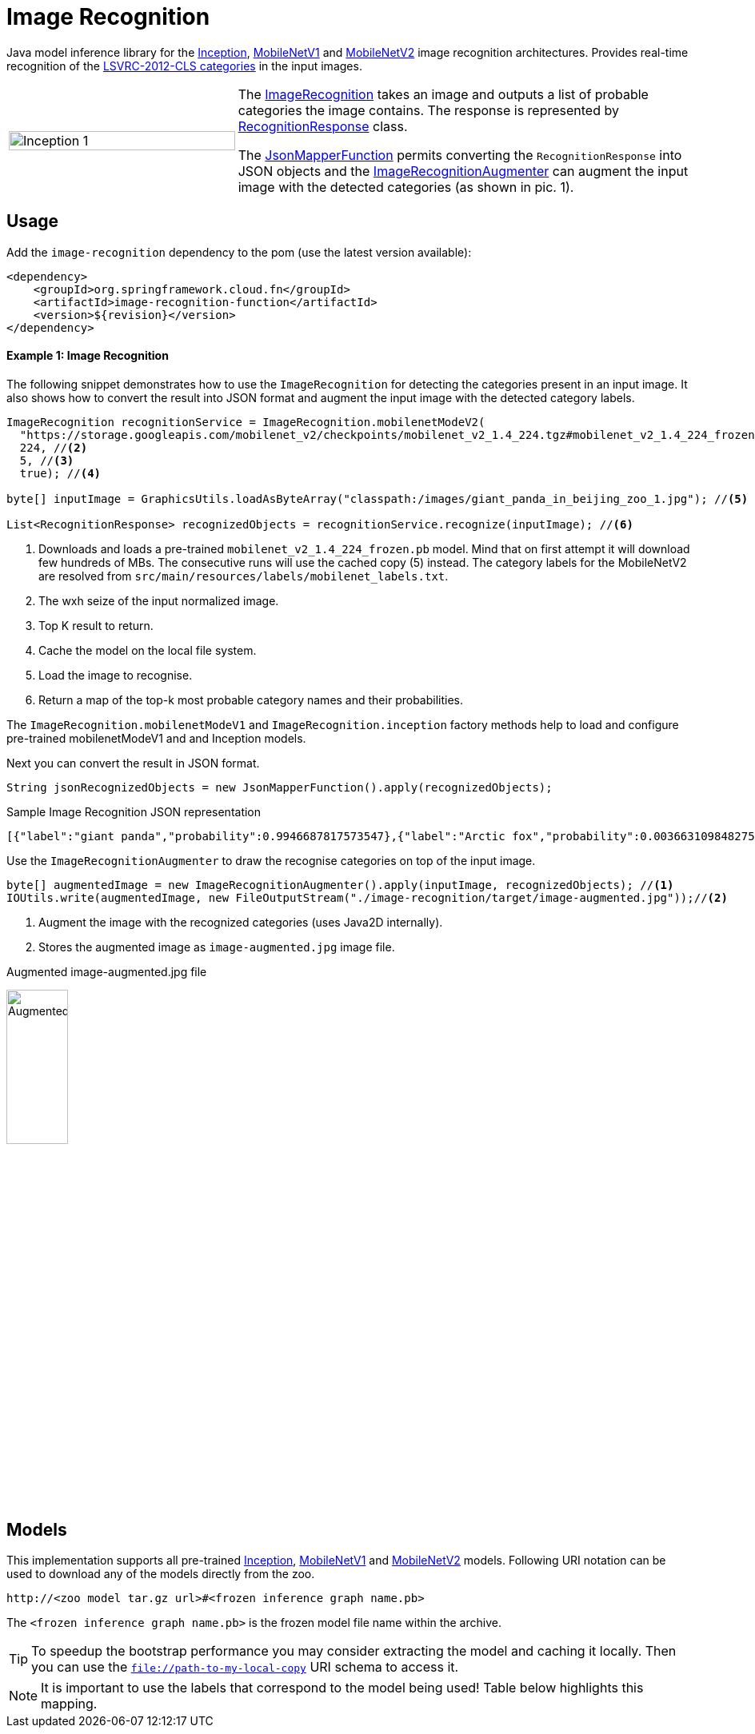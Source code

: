 :images-asciidoc: https://raw.githubusercontent.com/spring-cloud/stream-applications/master/functions/function/image-recognition-function/src/main/resources/images/

# Image Recognition

[.lead]
Java model inference library for the https://github.com/tensorflow/models/tree/master/research/slim#pre-trained-models[Inception], https://github.com/tensorflow/models/blob/master/research/slim/nets/mobilenet_v1.md#pre-trained-models[MobileNetV1] and https://github.com/tensorflow/models/tree/master/research/slim/nets/mobilenet#pretrained-models[MobileNetV2] image recognition architectures.
Provides real-time recognition of the https://dl.bintray.com/big-data/generic/imagenet_comp_graph_label_strings.txt[LSVRC-2012-CLS categories] in the input images.

[cols="1,2",frame=none,grid=none]
|===
| image:{images-asciidoc}/image-augmented.jpg[alt=Inception 1,width=100%]
|The https://github.com/spring-cloud/stream-applications/blob/master/functions/function/image-recognition-function/src/main/java/org/springframework/cloud/fn/image/recognition/ImageRecognition.java[ImageRecognition] takes an image and outputs a list of probable categories the image contains. The response is represented by https://github.com/spring-cloud/stream-applications/blob/master/functions/function/image-recognition-function/src/main/java/org/springframework/cloud/fn/image/recognition/RecognitionResponse.java[RecognitionResponse] class.

The https://github.com/spring-cloud/stream-applications/blob/master/functions/common/tensorflow-common/src/main/java/org/springframework/cloud/fn/common/tensorflow/deprecated/JsonMapperFunction.java[JsonMapperFunction] permits
converting the `RecognitionResponse` into JSON objects and the
https://github.com/spring-cloud/stream-applications/blob/master/functions/function/image-recognition-function/src/main/java/org/springframework/cloud/fn/image/recognition/ImageRecognitionAugmenter.java[ImageRecognitionAugmenter] can augment the input image with the detected categories (as shown in pic. 1).
|===

## Usage

Add the `image-recognition` dependency to the pom (use the latest version available):

[source,xml]
----
<dependency>
    <groupId>org.springframework.cloud.fn</groupId>
    <artifactId>image-recognition-function</artifactId>
    <version>${revision}</version>
</dependency>
----

#### Example 1: Image Recognition

The following snippet demonstrates how to use the `ImageRecognition` for detecting the categories present in an input image.
It also shows how to convert the result into JSON format and augment the input image with the detected category labels.

[source,java,linenums]
----
ImageRecognition recognitionService = ImageRecognition.mobilenetModeV2(
  "https://storage.googleapis.com/mobilenet_v2/checkpoints/mobilenet_v2_1.4_224.tgz#mobilenet_v2_1.4_224_frozen.pb", //<1>
  224, //<2>
  5, //<3>
  true); //<4>
 
byte[] inputImage = GraphicsUtils.loadAsByteArray("classpath:/images/giant_panda_in_beijing_zoo_1.jpg"); //<5>

List<RecognitionResponse> recognizedObjects = recognitionService.recognize(inputImage); //<6>
----
<1> Downloads and loads a pre-trained `mobilenet_v2_1.4_224_frozen.pb` model.
Mind that on first attempt it will download few hundreds of MBs.
The consecutive runs will use the cached copy (5) instead.
The category labels for the MobileNetV2 are resolved from `src/main/resources/labels/mobilenet_labels.txt`.
<2> The wxh seize of the input normalized image.
<3> Top K result to return.
<4> Cache the model on the local file system.
<5> Load the image to recognise.
<6> Return a map of the top-k most probable category names and their probabilities.

The `ImageRecognition.mobilenetModeV1` and `ImageRecognition.inception` factory methods help to load and configure pre-trained mobilenetModeV1 and and Inception models.

Next you can convert the result in JSON format.

[source,java,linenums]
----
String jsonRecognizedObjects = new JsonMapperFunction().apply(recognizedObjects);
----

.Sample Image Recognition JSON representation
[source,json]
----
[{"label":"giant panda","probability":0.9946687817573547},{"label":"Arctic fox","probability":0.0036631098482757807},{"label":"ice bear","probability":3.3782739774324E-4},{"label":"American black bear","probability":2.3452856112271547E-4},{"label":"skunk","probability":1.6454080468975008E-4}]
----

Use the `ImageRecognitionAugmenter` to draw the recognise categories on top of the input image.

[source,java,linenums]
----
byte[] augmentedImage = new ImageRecognitionAugmenter().apply(inputImage, recognizedObjects); //<1>
IOUtils.write(augmentedImage, new FileOutputStream("./image-recognition/target/image-augmented.jpg"));//<2>
----
<1> Augment the image with the recognized categories (uses Java2D internally).
<2> Stores the augmented image as `image-augmented.jpg` image file.

.Augmented image-augmented.jpg file
image:{images-asciidoc}/image-recognition-panda-augmented.jpg[alt=Augmented,width=30%]

## Models

This implementation supports all pre-trained https://github.com/tensorflow/models/tree/master/research/slim#pre-trained-models[Inception], https://github.com/tensorflow/models/blob/master/research/slim/nets/mobilenet_v1.md#pre-trained-models[MobileNetV1] and https://github.com/tensorflow/models/tree/master/research/slim/nets/mobilenet#pretrained-models[MobileNetV2] models.
Following URI notation can be used to download any of the models directly from the zoo.

----
http://<zoo model tar.gz url>#<frozen inference graph name.pb>
----

The `<frozen inference graph name.pb>` is the frozen model file name within the archive.


TIP: To speedup the bootstrap performance you may consider extracting the model and caching it locally.
Then you can use the `file://path-to-my-local-copy` URI schema to access it.

NOTE: It is important to use the labels that correspond to the model being used!
Table below highlights this mapping.
